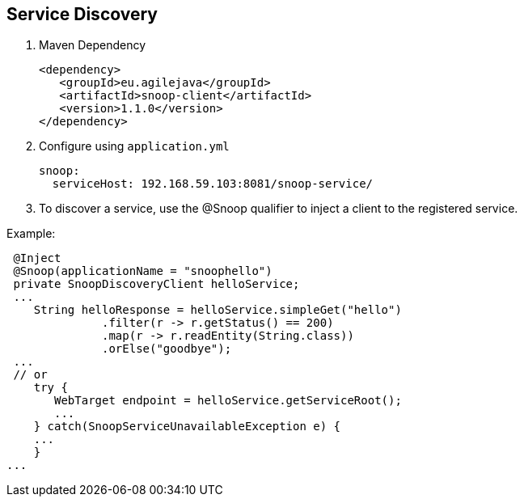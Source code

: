 == Service Discovery

. Maven Dependency

 <dependency>
    <groupId>eu.agilejava</groupId>
    <artifactId>snoop-client</artifactId>
    <version>1.1.0</version>
 </dependency>

. Configure using `application.yml`

 snoop:
   serviceHost: 192.168.59.103:8081/snoop-service/

. To discover a service, use the @Snoop qualifier to inject a client to the registered service.

Example:

 @Inject
 @Snoop(applicationName = "snoophello")
 private SnoopDiscoveryClient helloService;
 ...
    String helloResponse = helloService.simpleGet("hello")
              .filter(r -> r.getStatus() == 200)
              .map(r -> r.readEntity(String.class))
              .orElse("goodbye");
 ...
 // or
    try {
       WebTarget endpoint = helloService.getServiceRoot();
       ...
    } catch(SnoopServiceUnavailableException e) {
    ...
    }
...
